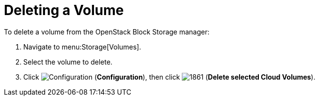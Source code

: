 [[deleting_cinder_volumes]]
= Deleting a Volume

To delete a volume from the OpenStack Block Storage manager:

. Navigate to menu:Storage[Volumes].
. Select the volume to delete.
. Click  image:1847.png[Configuration] (*Configuration*), then click  image:1861.png[] (*Delete selected Cloud Volumes*).



